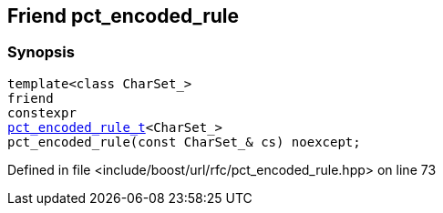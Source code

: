 :relfileprefix: ../../../
[#0EF69000077FCC3BFA958681E8BC6155FE22B5A7]
== Friend pct_encoded_rule



=== Synopsis

[source,cpp,subs="verbatim,macros,-callouts"]
----
template<class CharSet_>
friend
constexpr
xref:reference/boost/urls/pct_encoded_rule_t.adoc[pct_encoded_rule_t]<CharSet_>
pct_encoded_rule(const CharSet_& cs) noexcept;
----

Defined in file <include/boost/url/rfc/pct_encoded_rule.hpp> on line 73

